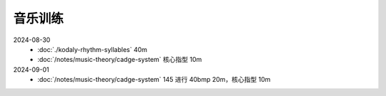 ========
音乐训练
========

2024-08-30
   - :doc:`./kodaly-rhythm-syllables` 40m
   - :doc:`/notes/music-theory/cadge-system` 核心指型 10m

2024-09-01
   - :doc:`/notes/music-theory/cadge-system` 145 进行 40bmp 20m，核心指型 10m
